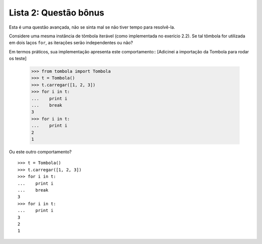 ======================
Lista 2: Questão bônus
======================

Esta é uma questão avançada, não se sinta mal se não tiver tempo para
resolvê-la.

Considere uma mesma instância de tômbola iterável (como implementada no
exerício 2.2). Se tal tômbola for utilizada em dois laços ``for``, as
iterações serão independentes ou não?

Em termos práticos, sua implementação apresenta este comportamento::
[Adicinei a importação da Tombola para rodar os teste]    
    >>> from tombola import Tombola
    >>> t = Tombola()
    >>> t.carregar([1, 2, 3])
    >>> for i in t:
    ...    print i
    ...    break
    3
    >>> for i in t:
    ...    print i
    2
    1

Ou este outro comportamento? ::

    >>> t = Tombola()
    >>> t.carregar([1, 2, 3])
    >>> for i in t:
    ...    print i
    ...    break
    3
    >>> for i in t:
    ...    print i
    3
    2
    1
     